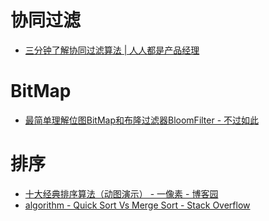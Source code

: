 * 协同过滤
  + [[http://www.woshipm.com/pd/934582.html][三分钟了解协同过滤算法 | 人人都是产品经理]]

* BitMap
  + [[http://www.javasoso.com/articles/2019/03/11/1552290434026.html][最简单理解位图BitMap和布隆过滤器BloomFilter - 不过如此]]

* 排序
  + [[https://www.cnblogs.com/onepixel/p/7674659.html][十大经典排序算法（动图演示） - 一像素 - 博客园]]
  + [[https://stackoverflow.com/questions/680541/quick-sort-vs-merge-sort/680559][algorithm - Quick Sort Vs Merge Sort - Stack Overflow]]

